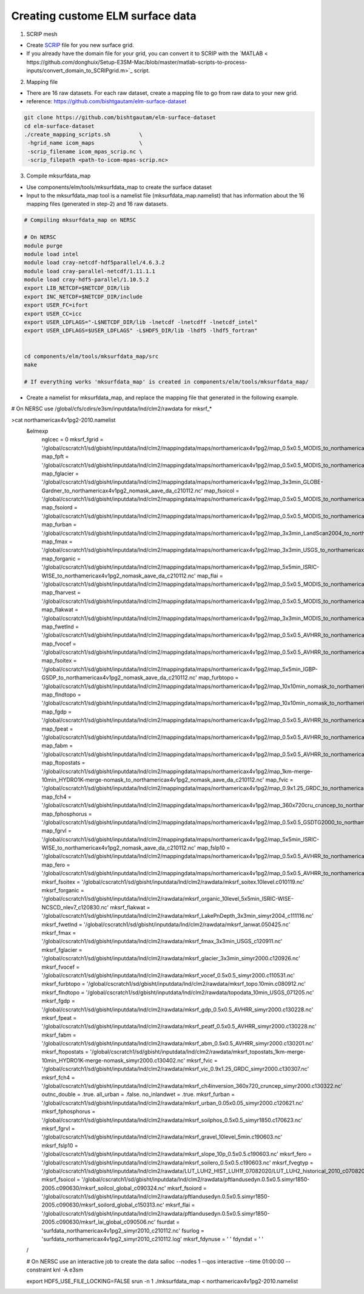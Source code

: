Creating custome ELM surface data
===========================

1. SCRIP mesh

-  Create `SCRIP <https://earthsystemmodeling.org/docs/release/ESMF_8_0_1/ESMF_refdoc/node3.html#SECTION03028000000000000000>`_ file for you new surface grid. 

-  If you already have the domain file for your grid, you can convert it to SCRIP with the `MATLAB < https://github.com/donghuix/Setup-E3SM-Mac/blob/master/matlab-scripts-to-process-inputs/convert_domain_to_SCRIPgrid.m>`_ script.

2. Mapping file

- There are 16 raw datasets. For each raw dataset, create a mapping file to go from raw data to your new grid.

- reference: https://github.com/bishtgautam/elm-surface-dataset

.. code-block:: bash 

   git clone https://github.com/bishtgautam/elm-surface-dataset
   cd elm-surface-dataset
   ./create_mapping_scripts.sh         \
    -hgrid_name icom_maps              \
    -scrip_filename icom_mpas_scrip.nc \
    -scrip_filepath <path-to-icom-mpas-scrip.nc>

3. Compile mksurfdata_map

- Use components/elm/tools/mksurfdata_map to create the surface dataset

- Input to the mksurfdata_map tool is a namelist file (mksurfdata_map.namelist) that has information about the 16 mapping files (generated in step-2) and 16 raw datasets.

.. code-block:: bash 

   # Compiling mksurfdata_map on NERSC
    
   # On NERSC
   module purge
   module load intel
   module load cray-netcdf-hdf5parallel/4.6.3.2
   module load cray-parallel-netcdf/1.11.1.1
   module load cray-hdf5-parallel/1.10.5.2
   export LIB_NETCDF=$NETCDF_DIR/lib
   export INC_NETCDF=$NETCDF_DIR/include
   export USER_FC=ifort
   export USER_CC=icc
   export USER_LDFLAGS="-L$NETCDF_DIR/lib -lnetcdf -lnetcdff -lnetcdf_intel"
   export USER_LDFLAGS=$USER_LDFLAGS" -L$HDF5_DIR/lib -lhdf5 -lhdf5_fortran"
    
    
   cd components/elm/tools/mksurfdata_map/src
   make
    
   # If everything works 'mksurfdata_map' is created in components/elm/tools/mksurfdata_map/

- Create a namelist for mksurfdata_map, and replace the mapping file that generated in the following example.

.. code-block:: bash 
# On NERSC use /global/cfs/cdirs/e3sm/inputdata/lnd/clm2/rawdata for mksrf_*
 
>cat northamericax4v1pg2-2010.namelist
   &elmexp
    nglcec            = 0
    mksrf_fgrid       = '/global/cscratch1/sd/gbisht/inputdata/lnd/clm2/mappingdata/maps/northamericax4v1pg2/map_0.5x0.5_MODIS_to_northamericax4v1pg2_nomask_aave_da_c210112.nc'
    map_fpft          = '/global/cscratch1/sd/gbisht/inputdata/lnd/clm2/mappingdata/maps/northamericax4v1pg2/map_0.5x0.5_MODIS_to_northamericax4v1pg2_nomask_aave_da_c210112.nc'
    map_fglacier      = '/global/cscratch1/sd/gbisht/inputdata/lnd/clm2/mappingdata/maps/northamericax4v1pg2/map_3x3min_GLOBE-Gardner_to_northamericax4v1pg2_nomask_aave_da_c210112.nc'
    map_fsoicol       = '/global/cscratch1/sd/gbisht/inputdata/lnd/clm2/mappingdata/maps/northamericax4v1pg2/map_0.5x0.5_MODIS_to_northamericax4v1pg2_nomask_aave_da_c210112.nc'
    map_fsoiord       = '/global/cscratch1/sd/gbisht/inputdata/lnd/clm2/mappingdata/maps/northamericax4v1pg2/map_0.5x0.5_MODIS_to_northamericax4v1pg2_nomask_aave_da_c210112.nc'
    map_furban        = '/global/cscratch1/sd/gbisht/inputdata/lnd/clm2/mappingdata/maps/northamericax4v1pg2/map_3x3min_LandScan2004_to_northamericax4v1pg2_nomask_aave_da_c210112.nc'
    map_fmax          = '/global/cscratch1/sd/gbisht/inputdata/lnd/clm2/mappingdata/maps/northamericax4v1pg2/map_3x3min_USGS_to_northamericax4v1pg2_nomask_aave_da_c210112.nc'
    map_forganic      = '/global/cscratch1/sd/gbisht/inputdata/lnd/clm2/mappingdata/maps/northamericax4v1pg2/map_5x5min_ISRIC-WISE_to_northamericax4v1pg2_nomask_aave_da_c210112.nc'
    map_flai          = '/global/cscratch1/sd/gbisht/inputdata/lnd/clm2/mappingdata/maps/northamericax4v1pg2/map_0.5x0.5_MODIS_to_northamericax4v1pg2_nomask_aave_da_c210112.nc'
    map_fharvest      = '/global/cscratch1/sd/gbisht/inputdata/lnd/clm2/mappingdata/maps/northamericax4v1pg2/map_0.5x0.5_MODIS_to_northamericax4v1pg2_nomask_aave_da_c210112.nc'
    map_flakwat       = '/global/cscratch1/sd/gbisht/inputdata/lnd/clm2/mappingdata/maps/northamericax4v1pg2/map_3x3min_MODIS_to_northamericax4v1pg2_nomask_aave_da_c210112.nc'
    map_fwetlnd       = '/global/cscratch1/sd/gbisht/inputdata/lnd/clm2/mappingdata/maps/northamericax4v1pg2/map_0.5x0.5_AVHRR_to_northamericax4v1pg2_nomask_aave_da_c210112.nc'
    map_fvocef        = '/global/cscratch1/sd/gbisht/inputdata/lnd/clm2/mappingdata/maps/northamericax4v1pg2/map_0.5x0.5_AVHRR_to_northamericax4v1pg2_nomask_aave_da_c210112.nc'
    map_fsoitex       = '/global/cscratch1/sd/gbisht/inputdata/lnd/clm2/mappingdata/maps/northamericax4v1pg2/map_5x5min_IGBP-GSDP_to_northamericax4v1pg2_nomask_aave_da_c210112.nc'
    map_furbtopo      = '/global/cscratch1/sd/gbisht/inputdata/lnd/clm2/mappingdata/maps/northamericax4v1pg2/map_10x10min_nomask_to_northamericax4v1pg2_nomask_aave_da_c210112.nc'
    map_flndtopo      = '/global/cscratch1/sd/gbisht/inputdata/lnd/clm2/mappingdata/maps/northamericax4v1pg2/map_10x10min_nomask_to_northamericax4v1pg2_nomask_aave_da_c210112.nc'
    map_fgdp          = '/global/cscratch1/sd/gbisht/inputdata/lnd/clm2/mappingdata/maps/northamericax4v1pg2/map_0.5x0.5_AVHRR_to_northamericax4v1pg2_nomask_aave_da_c210112.nc'
    map_fpeat         = '/global/cscratch1/sd/gbisht/inputdata/lnd/clm2/mappingdata/maps/northamericax4v1pg2/map_0.5x0.5_AVHRR_to_northamericax4v1pg2_nomask_aave_da_c210112.nc'
    map_fabm          = '/global/cscratch1/sd/gbisht/inputdata/lnd/clm2/mappingdata/maps/northamericax4v1pg2/map_0.5x0.5_AVHRR_to_northamericax4v1pg2_nomask_aave_da_c210112.nc'
    map_ftopostats    = '/global/cscratch1/sd/gbisht/inputdata/lnd/clm2/mappingdata/maps/northamericax4v1pg2/map_1km-merge-10min_HYDRO1K-merge-nomask_to_northamericax4v1pg2_nomask_aave_da_c210112.nc'
    map_fvic          = '/global/cscratch1/sd/gbisht/inputdata/lnd/clm2/mappingdata/maps/northamericax4v1pg2/map_0.9x1.25_GRDC_to_northamericax4v1pg2_nomask_aave_da_c210112.nc'
    map_fch4          = '/global/cscratch1/sd/gbisht/inputdata/lnd/clm2/mappingdata/maps/northamericax4v1pg2/map_360x720cru_cruncep_to_northamericax4v1pg2_nomask_aave_da_c210112.nc'
    map_fphosphorus   = '/global/cscratch1/sd/gbisht/inputdata/lnd/clm2/mappingdata/maps/northamericax4v1pg2/map_0.5x0.5_GSDTG2000_to_northamericax4v1pg2_nomask_aave_da_c210112.nc'
    map_fgrvl         = '/global/cscratch1/sd/gbisht/inputdata/lnd/clm2/mappingdata/maps/northamericax4v1pg2/map_5x5min_ISRIC-WISE_to_northamericax4v1pg2_nomask_aave_da_c210112.nc'
    map_fslp10        = '/global/cscratch1/sd/gbisht/inputdata/lnd/clm2/mappingdata/maps/northamericax4v1pg2/map_0.5x0.5_AVHRR_to_northamericax4v1pg2_nomask_aave_da_c210112.nc'
    map_fero          = '/global/cscratch1/sd/gbisht/inputdata/lnd/clm2/mappingdata/maps/northamericax4v1pg2/map_0.5x0.5_AVHRR_to_northamericax4v1pg2_nomask_aave_da_c210112.nc'
    mksrf_fsoitex     = '/global/cscratch1/sd/gbisht/inputdata/lnd/clm2/rawdata/mksrf_soitex.10level.c010119.nc'
    mksrf_forganic    = '/global/cscratch1/sd/gbisht/inputdata/lnd/clm2/rawdata/mksrf_organic_10level_5x5min_ISRIC-WISE-NCSCD_nlev7_c120830.nc'
    mksrf_flakwat     = '/global/cscratch1/sd/gbisht/inputdata/lnd/clm2/rawdata/mksrf_LakePnDepth_3x3min_simyr2004_c111116.nc'
    mksrf_fwetlnd     = '/global/cscratch1/sd/gbisht/inputdata/lnd/clm2/rawdata/mksrf_lanwat.050425.nc'
    mksrf_fmax        = '/global/cscratch1/sd/gbisht/inputdata/lnd/clm2/rawdata/mksrf_fmax_3x3min_USGS_c120911.nc'
    mksrf_fglacier    = '/global/cscratch1/sd/gbisht/inputdata/lnd/clm2/rawdata/mksrf_glacier_3x3min_simyr2000.c120926.nc'
    mksrf_fvocef      = '/global/cscratch1/sd/gbisht/inputdata/lnd/clm2/rawdata/mksrf_vocef_0.5x0.5_simyr2000.c110531.nc'
    mksrf_furbtopo    = '/global/cscratch1/sd/gbisht/inputdata/lnd/clm2/rawdata/mksrf_topo.10min.c080912.nc'
    mksrf_flndtopo    = '/global/cscratch1/sd/gbisht/inputdata/lnd/clm2/rawdata/topodata_10min_USGS_071205.nc'
    mksrf_fgdp        = '/global/cscratch1/sd/gbisht/inputdata/lnd/clm2/rawdata/mksrf_gdp_0.5x0.5_AVHRR_simyr2000.c130228.nc'
    mksrf_fpeat       = '/global/cscratch1/sd/gbisht/inputdata/lnd/clm2/rawdata/mksrf_peatf_0.5x0.5_AVHRR_simyr2000.c130228.nc'
    mksrf_fabm        = '/global/cscratch1/sd/gbisht/inputdata/lnd/clm2/rawdata/mksrf_abm_0.5x0.5_AVHRR_simyr2000.c130201.nc'
    mksrf_ftopostats  = '/global/cscratch1/sd/gbisht/inputdata/lnd/clm2/rawdata/mksrf_topostats_1km-merge-10min_HYDRO1K-merge-nomask_simyr2000.c130402.nc'
    mksrf_fvic        = '/global/cscratch1/sd/gbisht/inputdata/lnd/clm2/rawdata/mksrf_vic_0.9x1.25_GRDC_simyr2000.c130307.nc'
    mksrf_fch4        = '/global/cscratch1/sd/gbisht/inputdata/lnd/clm2/rawdata/mksrf_ch4inversion_360x720_cruncep_simyr2000.c130322.nc'
    outnc_double      = .true.
    all_urban         = .false.
    no_inlandwet      = .true.
    mksrf_furban      = '/global/cscratch1/sd/gbisht/inputdata/lnd/clm2/rawdata/mksrf_urban_0.05x0.05_simyr2000.c120621.nc'
    mksrf_fphosphorus = '/global/cscratch1/sd/gbisht/inputdata/lnd/clm2/rawdata/mksrf_soilphos_0.5x0.5_simyr1850.c170623.nc'
    mksrf_fgrvl       = '/global/cscratch1/sd/gbisht/inputdata/lnd/clm2/rawdata/mksrf_gravel_10level_5min.c190603.nc'
    mksrf_fslp10      = '/global/cscratch1/sd/gbisht/inputdata/lnd/clm2/rawdata/mksrf_slope_10p_0.5x0.5.c190603.nc'
    mksrf_fero        = '/global/cscratch1/sd/gbisht/inputdata/lnd/clm2/rawdata/mksrf_soilero_0.5x0.5.c190603.nc'
    mksrf_fvegtyp  = '/global/cscratch1/sd/gbisht/inputdata/lnd/clm2/rawdata/LUT_LUH2_HIST_LUH1f_07082020/LUT_LUH2_historical_2010_c07082020.nc'
    mksrf_fsoicol  = '/global/cscratch1/sd/gbisht/inputdata/lnd/clm2/rawdata/pftlandusedyn.0.5x0.5.simyr1850-2005.c090630/mksrf_soilcol_global_c090324.nc'
    mksrf_fsoiord  = '/global/cscratch1/sd/gbisht/inputdata/lnd/clm2/rawdata/pftlandusedyn.0.5x0.5.simyr1850-2005.c090630/mksrf_soilord_global_c150313.nc'
    mksrf_flai     = '/global/cscratch1/sd/gbisht/inputdata/lnd/clm2/rawdata/pftlandusedyn.0.5x0.5.simyr1850-2005.c090630/mksrf_lai_global_c090506.nc'
    fsurdat        = 'surfdata_northamericax4v1pg2_simyr2010_c210112.nc'
    fsurlog        = 'surfdata_northamericax4v1pg2_simyr2010_c210112.log'
    mksrf_fdynuse  = ' '
    fdyndat        = ' '
   /
    
   # On NERSC use an interactive job to create the data
   salloc --nodes 1 --qos interactive --time 01:00:00 --constraint knl -A e3sm
    
   export HDF5_USE_FILE_LOCKING=FALSE
   srun -n 1 ./mksurfdata_map < northamericax4v1pg2-2010.namelist
